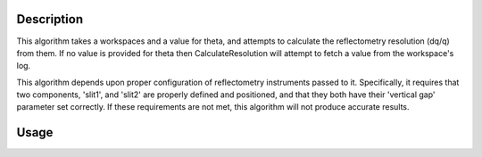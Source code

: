 .. algorithm::

.. summary::

.. alias::

.. properties::

Description
-----------

This algorithm takes a workspaces and a value for theta, and attempts to calculate
the reflectometry resolution (dq/q) from them. If no value is provided for theta
then CalculateResolution will attempt to fetch a value from the workspace's log.

This algorithm depends upon proper configuration of reflectometry instruments
passed to it. Specifically, it requires that two components, 'slit1', and 'slit2'
are properly defined and positioned, and that they both have their 'vertical gap'
parameter set correctly. If these requirements are not met, this algorithm will
not produce accurate results.

Usage
-----

.. testcode::

  ws = Load('INTER00013460')
  res = CalculateResolution(Workspace = ws, Theta = 0.7)
  print("Resolution: %.4f" % res)

.. testoutput::

  Resolution: 0.0340

.. categories::
